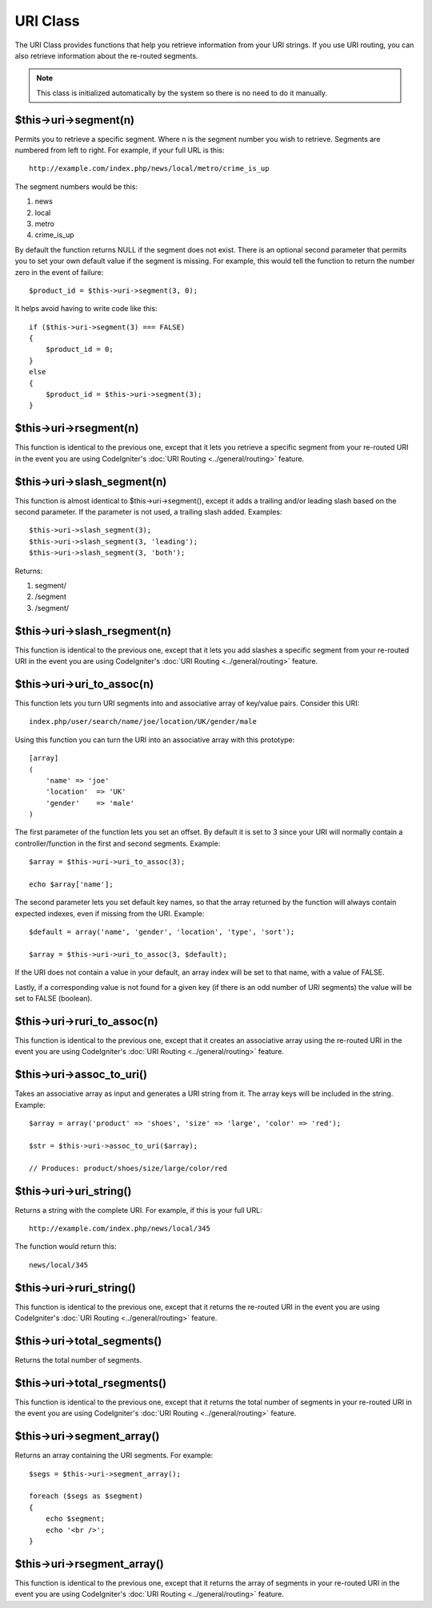 #########
URI Class
#########

The URI Class provides functions that help you retrieve information from
your URI strings. If you use URI routing, you can also retrieve
information about the re-routed segments.

.. note:: This class is initialized automatically by the system so there
	is no need to do it manually.

$this->uri->segment(n)
======================

Permits you to retrieve a specific segment. Where n is the segment
number you wish to retrieve. Segments are numbered from left to right.
For example, if your full URL is this::

	http://example.com/index.php/news/local/metro/crime_is_up

The segment numbers would be this:

#. news
#. local
#. metro
#. crime_is_up

By default the function returns NULL if the segment does not
exist. There is an optional second parameter that permits you to set
your own default value if the segment is missing. For example, this
would tell the function to return the number zero in the event of
failure::

	$product_id = $this->uri->segment(3, 0);

It helps avoid having to write code like this::

	if ($this->uri->segment(3) === FALSE)
	{
	    $product_id = 0;
	}
	else
	{
	    $product_id = $this->uri->segment(3);
	}

$this->uri->rsegment(n)
=======================

This function is identical to the previous one, except that it lets you
retrieve a specific segment from your re-routed URI in the event you are
using CodeIgniter's :doc:`URI Routing <../general/routing>` feature.

$this->uri->slash_segment(n)
=============================

This function is almost identical to $this->uri->segment(), except it
adds a trailing and/or leading slash based on the second parameter. If
the parameter is not used, a trailing slash added. Examples::

	$this->uri->slash_segment(3);
	$this->uri->slash_segment(3, 'leading');
	$this->uri->slash_segment(3, 'both');

Returns:

#. segment/
#. /segment
#. /segment/

$this->uri->slash_rsegment(n)
==============================

This function is identical to the previous one, except that it lets you
add slashes a specific segment from your re-routed URI in the event you
are using CodeIgniter's :doc:`URI Routing <../general/routing>`
feature.

$this->uri->uri_to_assoc(n)
=============================

This function lets you turn URI segments into and associative array of
key/value pairs. Consider this URI::

	index.php/user/search/name/joe/location/UK/gender/male

Using this function you can turn the URI into an associative array with
this prototype::

	[array]
	(
	    'name' => 'joe'
	    'location'	=> 'UK'
	    'gender'	=> 'male'
	)

The first parameter of the function lets you set an offset. By default
it is set to 3 since your URI will normally contain a
controller/function in the first and second segments. Example::

	$array = $this->uri->uri_to_assoc(3);

	echo $array['name'];

The second parameter lets you set default key names, so that the array
returned by the function will always contain expected indexes, even if
missing from the URI. Example::

	$default = array('name', 'gender', 'location', 'type', 'sort');

	$array = $this->uri->uri_to_assoc(3, $default);

If the URI does not contain a value in your default, an array index will
be set to that name, with a value of FALSE.

Lastly, if a corresponding value is not found for a given key (if there
is an odd number of URI segments) the value will be set to FALSE
(boolean).

$this->uri->ruri_to_assoc(n)
==============================

This function is identical to the previous one, except that it creates
an associative array using the re-routed URI in the event you are using
CodeIgniter's :doc:`URI Routing <../general/routing>` feature.

$this->uri->assoc_to_uri()
============================

Takes an associative array as input and generates a URI string from it.
The array keys will be included in the string. Example::

	$array = array('product' => 'shoes', 'size' => 'large', 'color' => 'red');

	$str = $this->uri->assoc_to_uri($array);

	// Produces: product/shoes/size/large/color/red

$this->uri->uri_string()
=========================

Returns a string with the complete URI. For example, if this is your
full URL::

	http://example.com/index.php/news/local/345

The function would return this::

	news/local/345

$this->uri->ruri_string()
==========================

This function is identical to the previous one, except that it returns
the re-routed URI in the event you are using CodeIgniter's :doc:`URI
Routing <../general/routing>` feature.

$this->uri->total_segments()
=============================

Returns the total number of segments.

$this->uri->total_rsegments()
==============================

This function is identical to the previous one, except that it returns
the total number of segments in your re-routed URI in the event you are
using CodeIgniter's :doc:`URI Routing <../general/routing>` feature.

$this->uri->segment_array()
============================

Returns an array containing the URI segments. For example::

	$segs = $this->uri->segment_array();

	foreach ($segs as $segment)
	{
	    echo $segment;
	    echo '<br />';
	}

$this->uri->rsegment_array()
=============================

This function is identical to the previous one, except that it returns
the array of segments in your re-routed URI in the event you are using
CodeIgniter's :doc:`URI Routing <../general/routing>` feature.
